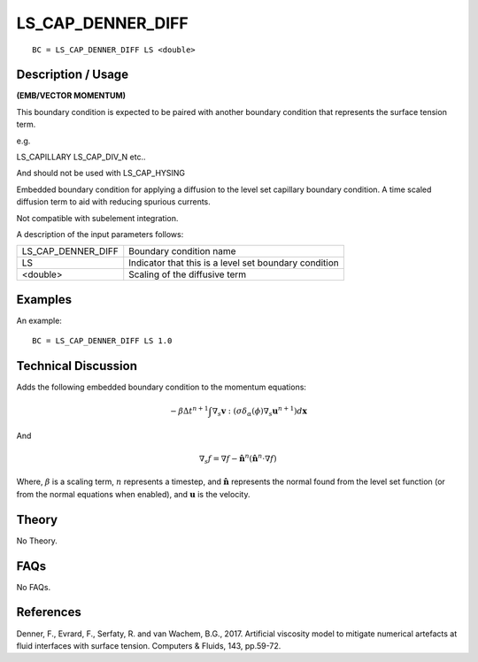 ******************
LS_CAP_DENNER_DIFF
******************

::

	BC = LS_CAP_DENNER_DIFF LS <double>

-----------------------
Description / Usage
-----------------------

**(EMB/VECTOR MOMENTUM)**

This boundary condition is expected to be paired with another boundary
condition that represents the surface tension term.

e.g.

LS_CAPILLARY
LS_CAP_DIV_N
etc..

And should not be used with LS_CAP_HYSING

Embedded boundary condition for applying a diffusion to the level set
capillary boundary condition.  A time scaled diffusion term to aid
with reducing spurious currents.

Not compatible with subelement integration.

A description of the input parameters follows:

+--------------------+---------------------------------------------+
|LS_CAP_DENNER_DIFF  |Boundary condition name                      |
|                    |                                             |
+--------------------+---------------------------------------------+
|LS                  |Indicator that this is a level set boundary  |
|                    |condition                                    |
|                    |                                             |
+--------------------+---------------------------------------------+
|<double>            |Scaling of the diffusive term                |
|                    |                                             |
+--------------------+---------------------------------------------+

------------
Examples
------------

An example:
::

   BC = LS_CAP_DENNER_DIFF LS 1.0

-------------------------
Technical Discussion
-------------------------

Adds the following embedded boundary condition to the momentum
equations:

.. math::
   - \beta \Delta t^{n+1} \int \nabla_s \mathbf{v} : (\sigma \delta_{\alpha}(\phi) \nabla_s \mathbf{u}^{n+1}) d\mathbf{x}

And      

.. math::
   \nabla_s f = \nabla f - \mathbf{\hat{n}}^n (\mathbf{\hat{n}}^n \cdot \nabla f)

Where, :math:`\beta` is a scaling term, :math:`n` represents a
timestep, and :math:`\mathbf{\hat{n}}` represents the normal found
from the level set function (or from the normal equations when
enabled), and :math:`\mathbf{u}` is the velocity.

----------
Theory
----------

No Theory.

--------
FAQs
--------

No FAQs.

--------------
References
--------------
Denner, F., Evrard, F., Serfaty, R. and van Wachem,
B.G., 2017. Artificial viscosity model to mitigate numerical artefacts
at fluid interfaces with surface tension. Computers & Fluids, 143,
pp.59-72.
